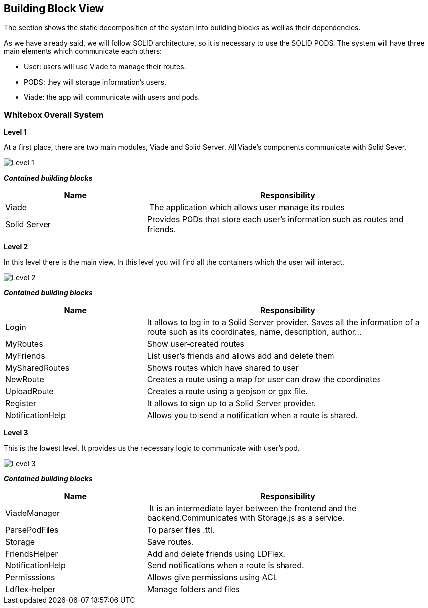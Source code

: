 [[section-building-block-view]]


== Building Block View

The section shows the static decomposition of the system into building blocks as well as their dependencies.

As we have already said, we will follow SOLID architecture, so it is necessary to use the SOLID PODS.
The system will have three main elements which communicate each others:

    * User: users will use Viade to manage their routes.
    * PODS: they will storage information's users.
    * Viade: the app will communicate with users and pods.


=== Whitebox Overall System

*Level 1*

At a first place, there are two main modules, Viade and Solid Server. All Viade's components communicate with Solid Sever.

image::05-building-block-view_0.jpeg[Level 1]

*_Contained building blocks_*

[cols="1,2" options="header"]
|===
| **Name** | **Responsibility**
| Viade | The application which allows user manage its routes
| Solid Server | Provides PODs that store each user's information such as routes and friends.
|===

*Level 2*

In this level there is the main view,
In this level you will find all the containers which the user will interact.

image::05-building-block-view_02.png[Level 2]

*_Contained building blocks_*

[cols="1,2" options="header"]
|===
| **Name** | **Responsibility**
| Login | It allows to log in to a Solid Server provider. Saves all the information of a route such as its coordinates, name, description, author...
| MyRoutes | Show user-created routes
| MyFriends | List user's friends and allows add and delete them
| MySharedRoutes | Shows routes which have shared to user
| NewRoute | Creates a route using a map for user can draw the coordinates
| UploadRoute | Creates a route using a geojson or gpx file.
| Register | It allows to sign up to a Solid Server provider.
| NotificationHelp | Allows you to send a notification when a route is shared.
|===

*Level 3*

This is the lowest level. It provides us the necessary logic to communicate with user's pod.

image::05_building-block-view_03.png[Level 3]

*_Contained building blocks_*

[cols="1,2" options="header"]
|===
| **Name** | **Responsibility**
| ViadeManager | It is an intermediate layer between the frontend and the backend.Communicates with Storage.js as a service.
| ParsePodFiles | To parser files .ttl.
| Storage    | Save routes.
| FriendsHelper | Add and delete friends using LDFlex.
| NotificationHelp| Send notifications when a route is shared.
| Permisssions | Allows give permissions using ACL
| Ldflex-helper      | Manage folders and files
|===
